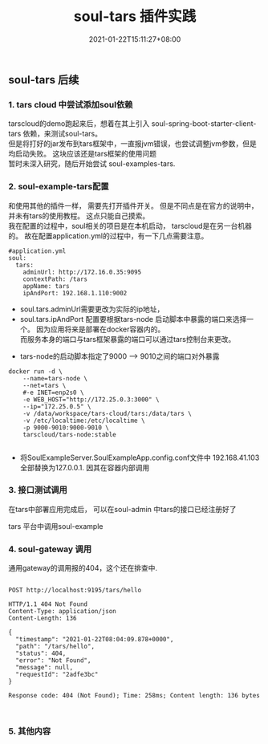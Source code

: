 #+title: soul-tars 插件实践
#+date:  2021-01-22T15:11:27+08:00
#+weight: 5

** soul-tars 后续

*** 1. tars cloud 中尝试添加soul依赖
      
     tarscloud的demo跑起来后，想着在其上引入 soul-spring-boot-starter-client-tars 依赖，来测试soul-tars。  \\
     但是将打好的jar发布到tars框架中，一直报jvm错误，也尝试调整jvm参数，但是均启动失败。 这块应该还是tars框架的使用问题 \\
     暂时未深入研究，随后开始尝试 soul-examples-tars. 
      
   [[file:../images/tars-demo-erro.png]] 
      
*** 2. soul-example-tars配置
      
     和使用其他的插件一样， 需要先打开插件开关。 但是不同点是在官方的说明中，并未有tars的使用教程。 这点只能自己摸索。  \\
     我在配置的过程中，soul相关的项目是在本机启动， tarscloud是在另一台机器的。 故在配置application.yml的过程中，有一下几点需要注意。
     
#+begin_src 
#application.yml
soul:
  tars:
    adminUrl: http://172.16.0.35:9095
    contextPath: /tars
    appName: tars
    ipAndPort: 192.168.1.110:9002
#+end_src
     - soul.tars.adminUrl需要更改为实际的ip地址，
     - soul.tars.ipAndPort 配置要根据tars-node 启动脚本中暴露的端口来选择一个。 因为应用将来是部署在docker容器内的。\\
       而服务本身的端口与tars框架暴露的端口可以通过tars控制台来更改。

    [[file:../images/soul-tars-cnf.png]] 

     - tars-node的启动脚本指定了9000 --> 9010之间的端口对外暴露
#+begin_src 
docker run -d \
    --name=tars-node \
    --net=tars \
    #-e INET=enp2s0 \
    -e WEB_HOST="http://172.25.0.3:3000" \
    --ip="172.25.0.5" \
    -v /data/workspace/tars-cloud/tars:/data/tars \
    -v /etc/localtime:/etc/localtime \
    -p 9000-9010:9000-9010 \
    tarscloud/tars-node:stable

#+end_src
      
     - 将SoulExampleServer.SoulExampleApp.config.conf文件中 192.168.41.103 全部替换为127.0.0.1. 因其在容器内部调用

*** 3. 接口测试调用
    在tars中部署应用完成后， 可以在soul-admin 中tars的接口已经注册好了
     
   [[file:../images/soul-tars-select.png]]

    tars 平台中调用soul-example
   [[file:../images/soul-tars-api.png]] 

*** 4. soul-gateway 调用
   通用gateway的调用报的404，这个还在排查中.

#+begin_src  shell

POST http://localhost:9195/tars/hello

HTTP/1.1 404 Not Found
Content-Type: application/json
Content-Length: 136

{
  "timestamp": "2021-01-22T08:04:09.878+0000",
  "path": "/tars/hello",
  "status": 404,
  "error": "Not Found",
  "message": null,
  "requestId": "2adfe3bc"
}

Response code: 404 (Not Found); Time: 258ms; Content length: 136 bytes


#+end_src

*** 5. 其他内容
    
